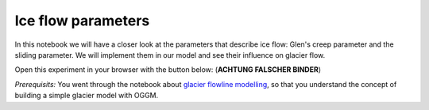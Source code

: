 .. _notebooks_ice_flow_parameters:

Ice flow parameters
===================

In this notebook we will have a closer look at the parameters that describe ice flow: Glen's creep parameter and the sliding parameter. We will implement them in our model and see their influence on glacier flow.  

Open this experiment in your browser with the button below: (**ACHTUNG FALSCHER BINDER**)

.. image:: https://mybinder.org/badge_logo.svg 
    :target: https://mybinder.org/v2/gh/OGGM/oggm-edu/master?filepath=experiments%2Fgetting_started_with_notebooks.ipynb

*Prerequisits:* You went through the notebook about `glacier flowline modelling`_, so that you understand the concept of building a simple glacier model with OGGM.

.. _glacier flowline modelling: http://edu.oggm.org/en/latest/notebooks_flowline_intro.html#glacier-flowline-modelling
